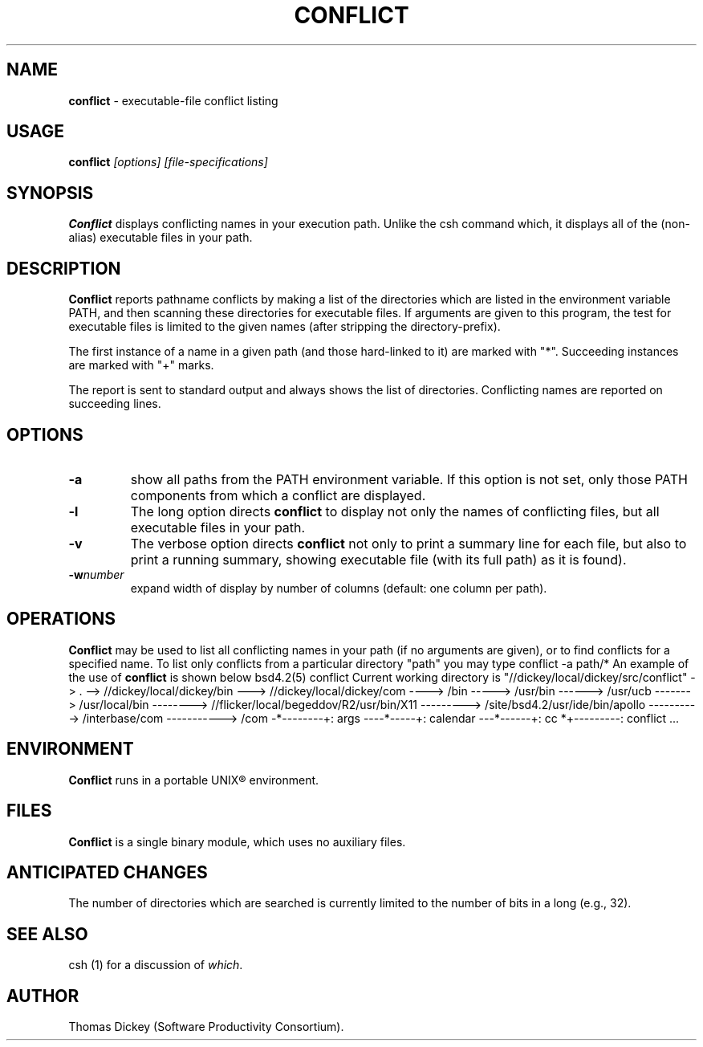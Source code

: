 .\" $Id: conflict.1,v 5.0 1991/10/22 17:04:00 ste_cm Rel $
.de DS
.RS
.nf
.sp
..
.de DE
.fi
.RE
.sp .5
..
.TH CONFLICT 1
.SH NAME
.PP
\fBconflict\fR \- executable-file conflict listing
.SH USAGE
.PP
\fBconflict\fI [options] [file-specifications]
.SH SYNOPSIS
.PP
\fBConflict\fR displays conflicting names in your execution path.
Unlike the csh command which, it displays all of the (non-alias) executable
files in your path.
.SH DESCRIPTION
.PP
\fBConflict\fR reports pathname conflicts by making a list of the
directories which are listed in the environment variable PATH, and
then scanning these directories for executable files.
If arguments are given to this program,
the test for executable files is limited
to the given names (after stripping the directory-prefix).
.PP
The first instance of a name in a given path
(and those hard-linked to it) are marked with "*".
Succeeding instances are marked with "+" marks.
.PP
The report is sent to standard output and always shows the list of
directories.
Conflicting names are reported on succeeding lines.
.SH OPTIONS
.TP
.B \-a
show all paths from the PATH environment variable.
If this option is not set, only those PATH components from which a conflict
are displayed.
.TP
.B \-l
The long option directs \fBconflict\fR to display
not only the names of conflicting files, but all executable files
in your path.
.TP
.B -v
The verbose option directs \fBconflict\fR not only
to print a summary line for each file, but also to print a running
summary, showing executable file (with its full path) as it is found).
.TP
.BI \-w number
expand width of display by number of columns (default: one column per path).
.SH OPERATIONS
.PP
\fBConflict\fR may be used to list all conflicting names in your
path (if no arguments are given), or to find conflicts for a specified
name.
To list only conflicts from a particular directory "path"
you may type
.DS
conflict -a path/*
.DE
An example of the use of \fBconflict\fR is shown below
.DS
bsd4.2(5) conflict
Current working directory is "//dickey/local/dickey/src/conflict"
-> .
--> //dickey/local/dickey/bin
---> //dickey/local/dickey/com
----> /bin
-----> /usr/bin
------> /usr/ucb
-------> /usr/local/bin
--------> //flicker/local/begeddov/R2/usr/bin/X11
---------> /site/bsd4.2/usr/ide/bin/apollo
----------> /interbase/com
-----------> /com
-*--------+: args
----*-----+: calendar
---*------+: cc
*+---------: conflict
\&...
.DE
.SH ENVIRONMENT
.PP
\fBConflict\fR runs in a portable UNIX\*R environment.
.SH FILES
.PP
\fBConflict\fR is a single binary module, which uses no auxiliary files.
.SH ANTICIPATED CHANGES
.PP
The number of directories which are searched is currently limited
to the number of bits in a long (e.g., 32).
.SH SEE ALSO
.PP
csh (1) for a discussion of \fIwhich\fR.
.SH AUTHOR
.PP
Thomas Dickey (Software Productivity Consortium).
